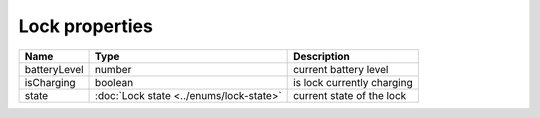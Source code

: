 Lock properties
-----------------

+------------------------+----------------------------------------------+---------------------------------------------------+
| Name                   | Type                                         | Description                                       |
+========================+==============================================+===================================================+
| batteryLevel           | number                                       | current battery level                             |
+------------------------+----------------------------------------------+---------------------------------------------------+
| isCharging             | boolean                                      | is lock currently charging                        |
+------------------------+----------------------------------------------+---------------------------------------------------+
| state                  | :doc:`Lock state <../enums/lock-state>`      | current state of the lock                         |
+------------------------+----------------------------------------------+---------------------------------------------------+